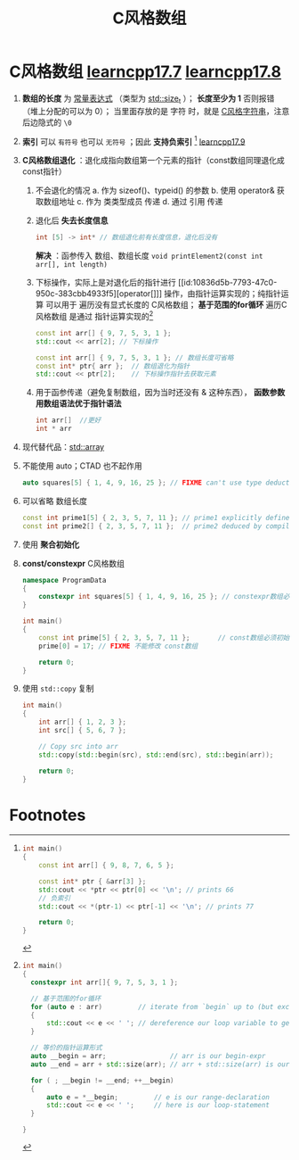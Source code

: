 :PROPERTIES:
:ID:       0cd3f518-394f-477b-8969-e4a61486357c
:END:
#+title: C风格数组
#+filetags: cpp

* C风格数组 [[https://www.learncpp.com/cpp-tutorial/introduction-to-c-style-arrays/][learncpp17.7]] [[https://www.learncpp.com/cpp-tutorial/c-style-array-decay/][learncpp17.8]]
1. *数组的长度* 为 [[id:fec1bdbd-cae6-4b45-b136-00dcad95b5ad][常量表达式]] （类型为 [[id:9db0adc8-8d90-40c1-9249-0f80bf4ece43][std::size_t]] ）； *长度至少为 1* 否则报错（堆上分配的可以为 0）；
   当里面存放的是 字符 时，就是 [[id:a713e19b-ae94-4202-8834-c586754c4275][C风格字符串]]，注意后边隐式的 =\0=

2. *索引* 可以 =有符号= 也可以 =无符号= ；因此 *支持负索引* [fn:1]  [[https://www.learncpp.com/cpp-tutorial/pointer-arithmetic-and-subscripting/][learncpp17.9]]

3. *C风格数组退化* ：退化成指向数组第一个元素的指针（const数组同理退化成const指针）
   1) 不会退化的情况
      a. 作为 sizeof()、typeid() 的参数
      b. 使用 operator& 获取数组地址
      c. 作为 类类型成员 传递
      d. 通过 引用 传递
   2) 退化后 *失去长度信息*
      #+begin_src cpp :results output :namespaces std :includes <iostream>
      int [5] -> int* // 数组退化前有长度信息，退化后没有
      #+end_src
      *解决* ：函参传入 数组、数组长度 =void printElement2(const int arr[], int length)=
   3) 下标操作，实际上是对退化后的指针进行 [[id:10836d5b-7793-47c0-950c-383cbb4933f5][operator[]​]] 操作，由指针运算实现的；纯指针运算 可以用于 遍历没有显式长度的 C风格数组； *基于范围的for循环* 遍历C风格数组 是通过 指针运算实现的[fn:2]
      #+begin_src cpp :results output :namespaces std :includes <iostream>
      const int arr[] { 9, 7, 5, 3, 1 };
      std::cout << arr[2]; // 下标操作

      const int arr[] { 9, 7, 5, 3, 1 }; // 数组长度可省略
      const int* ptr{ arr };  // 数组退化为指针
      std::cout << ptr[2];    // 下标操作指针去获取元素
      #+end_src
   4) 用于函参传递（避免复制数组，因为当时还没有 & 这种东西）， *函数参数 用数组语法优于指针语法*
      #+begin_src cpp :results output :namespaces std :includes <iostream>
      int arr[]  //更好
      int * arr
      #+end_src

4. 现代替代品：[[id:c4b5dfae-2be0-4106-acbf-98645af16722][std::array]]

5. 不能使用 auto；CTAD 也不起作用
   #+begin_src cpp :results output :namespaces std :includes <iostream>
   auto squares[5] { 1, 4, 9, 16, 25 }; // FIXME can't use type deduction on C-style arrays
   #+end_src

6. 可以省略 数组长度
   #+begin_src cpp :results output :namespaces std :includes <iostream>
   const int prime1[5] { 2, 3, 5, 7, 11 }; // prime1 explicitly defined to have length 5
   const int prime2[] { 2, 3, 5, 7, 11 };  // prime2 deduced by compiler to have length 5
   #+end_src

7. 使用 *聚合初始化*

8. *const/constexpr* C风格数组
   #+begin_src cpp :results output :namespaces std :includes <iostream>
   namespace ProgramData
   {
       constexpr int squares[5] { 1, 4, 9, 16, 25 }; // constexpr数组必须初始化
   }

   int main()
   {
       const int prime[5] { 2, 3, 5, 7, 11 };       // const数组必须初始化
       prime[0] = 17; // FIXME 不能修改 const数组

       return 0;
   }
   #+end_src

9. 使用 =std::copy= 复制
   #+begin_src cpp :results output :namespaces std :includes <iostream> <algorithm>
   int main()
   {
       int arr[] { 1, 2, 3 };
       int src[] { 5, 6, 7 };

       // Copy src into arr
       std::copy(std::begin(src), std::end(src), std::begin(arr));

       return 0;
   }
   #+end_src

* Footnotes
[fn:2]
#+begin_src cpp :results output :namespaces std :includes <iostream>
int main()
{
  constexpr int arr[]{ 9, 7, 5, 3, 1 };

  // 基于范围的for循环
  for (auto e : arr)         // iterate from `begin` up to (but excluding) `end`
  {
      std::cout << e << ' '; // dereference our loop variable to get the current element
  }

  // 等价的指针运算形式
  auto __begin = arr;                // arr is our begin-expr
  auto __end = arr + std::size(arr); // arr + std::size(arr) is our end-expr

  for ( ; __begin != __end; ++__begin)
  {
      auto e = *__begin;         // e is our range-declaration
      std::cout << e << ' ';     // here is our loop-statement
  }

}

#+end_src


[fn:1]
#+begin_src cpp :results output :namespaces std :includes <iostream> <array>
int main()
{
    const int arr[] { 9, 8, 7, 6, 5 };

    const int* ptr { &arr[3] };
    std::cout << *ptr << ptr[0] << '\n'; // prints 66
    // 负索引
    std::cout << *(ptr-1) << ptr[-1] << '\n'; // prints 77

    return 0;
}
#+end_src

#+RESULTS:
: 66
: 77
